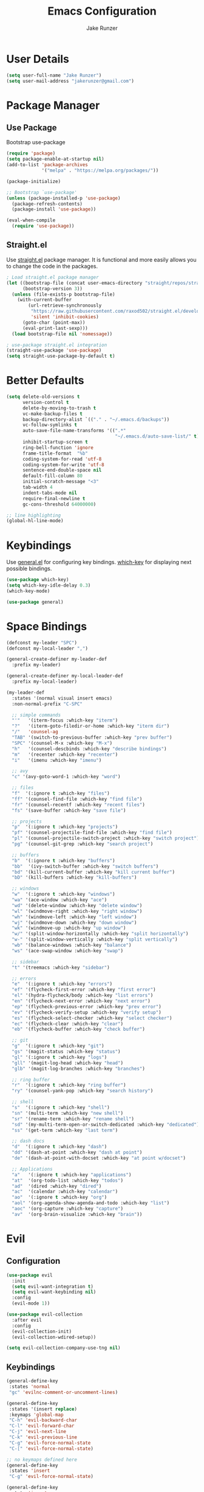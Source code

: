 #+TITLE: Emacs Configuration
#+AUTHOR: Jake Runzer
#+BABEL: :cache yes
#+PROPERTY: header-args :tangle yes

* User Details

#+BEGIN_SRC emacs-lisp
  (setq user-full-name "Jake Runzer")
  (setq user-mail-address "jakerunzer@gmail.com")
#+END_SRC

* Package Manager
** Use Package

Bootstrap use-package

#+BEGIN_SRC emacs-lisp
  (require 'package)
  (setq package-enable-at-startup nil)
  (add-to-list 'package-archives
               '("melpa" . "https://melpa.org/packages/"))

  (package-initialize)

  ;; Bootstrap `use-package'
  (unless (package-installed-p 'use-package)
    (package-refresh-contents)
    (package-install 'use-package))

  (eval-when-compile
    (require 'use-package))
#+END_SRC

** Straight.el

Use [[https://github.com/raxod502/straight.el][straight.el]] package manager. It is functional and more easily allows you to
change the code in the packages.

#+BEGIN_SRC emacs-lisp
  ; Load straight.el package manager
  (let ((bootstrap-file (concat user-emacs-directory "straight/repos/straight.el/bootstrap.el"))
        (bootstrap-version 3))
    (unless (file-exists-p bootstrap-file)
      (with-current-buffer
          (url-retrieve-synchronously
           "https://raw.githubusercontent.com/raxod502/straight.el/develop/install.el"
           'silent 'inhibit-cookies)
        (goto-char (point-max))
        (eval-print-last-sexp)))
    (load bootstrap-file nil 'nomessage))

  ; use-package straight.el integration
  (straight-use-package 'use-package)
  (setq straight-use-package-by-default t)
#+END_SRC
* Better Defaults

#+BEGIN_SRC emacs-lisp
  (setq delete-old-versions t                                              ; delete excess backup version silently
        version-control t                                                  ; use version control
        delete-by-moving-to-trash t                                        ; move files to trash after deleting with dired
        vc-make-backup-files t                                             ; make backup file even when in vc
        backup-directory-alist `(("." . "~/.emacs.d/backups"))             ; dir to put backups file
        vc-follow-symlinks t                                               ; don't ask for confirmation when opening symlinks
        auto-save-file-name-transforms '((".*"
                                          "~/.emacs.d/auto-save-list/" t)) ; transform backups file name
        inhibit-startup-screen t                                           ; inhibit useless and old-school startup screen
        ring-bell-function 'ignore                                         ; silent bell
        frame-title-format  "%b"
        coding-system-for-read 'utf-8                                      ; utf-8
        coding-system-for-write 'utf-8
        sentence-end-double-space nil                                      ; sentence should end with only a point
        default-fill-column 80
        initial-scratch-message "<3"
        tab-width 4
        indent-tabs-mode nil                                               ; use spaces
        require-final-newline t
        gc-cons-threshold 64000000)

  ;; line highlighting
  (global-hl-line-mode)
#+END_SRC

* Keybindings

Use [[https://github.com/noctuid/general.el][general.el]] for configuring key bindings. [[https://github.com/justbur/emacs-which-key][which-key]] for displaying next possible bindings.

#+BEGIN_SRC emacs-lisp
  (use-package which-key)
  (setq which-key-idle-delay 0.3)
  (which-key-mode)

  (use-package general)
#+END_SRC

* Space Bindings

#+BEGIN_SRC emacs-lisp
  (defconst my-leader "SPC")
  (defconst my-local-leader ",")

  (general-create-definer my-leader-def
    :prefix my-leader)

  (general-create-definer my-local-leader-def
    :prefix my-local-leader)

  (my-leader-def
    :states '(normal visual insert emacs)
    :non-normal-prefix "C-SPC"

    ;; simple commands
    "'"   '(iterm-focus :which-key "iterm")
    "?"   '(iterm-goto-filedir-or-home :which-key "iterm dir")
    "/"   'counsel-ag
    "TAB" '(switch-to-previous-buffer :which-key "prev buffer")
    "SPC" '(counsel-M-x :which-key "M-x")
    "h"   '(counsel-descbinds :which-key "describe bindings")
    "m"   '(recenter :which-key "recenter")
    "i"   '(imenu :which-key "imenu")

    ;; avy
    "c" '(avy-goto-word-1 :which-key "word")

    ;; files
    "f"  '(:ignore t :which-key "files")
    "ff" '(counsel-find-file :which-key "find file")
    "fr" '(counsel-recentf :which-key "recent files")
    "fs" '(save-buffer :which-key "save file")

    ;; projects
    "p"  '(:ignore t :which-key "projects")
    "pf" '(counsel-projectile-find-file :which-key "find file")
    "pl" '(counsel-projectile-switch-project :which-key "switch project")
    "pg" '(counsel-git-grep :which-key "search project")

    ;; buffers
    "b"  '(:ignore t :which-key "buffers")
    "bb"  '(ivy-switch-buffer :which-key "switch buffers")
    "bd" '(kill-current-buffer :which-key "kill current buffer")
    "bD" '(kill-buffers :which-key "kill-buffers")

    ;; windows
    "w"  '(:ignore t :which-key "windows")
    "wa" '(ace-window :which-key "ace")
    "wd" '(delete-window :which-key "delete window")
    "wl" '(windmove-right :which-key "right window")
    "wh" '(windmove-left :which-key "left window")
    "wj" '(windmove-down :which-key "down window")
    "wk" '(windmove-up :which-key "up window")
    "w/" '(split-window-horizontally :which-key "split horizontally")
    "w-" '(split-window-vertically :which-key "split vertically")
    "wb" '(balance-windows :which-key "balance")
    "ws" '(ace-swap-window :which-key "swap")

    ;; sidebar
    "t" '(treemacs :which-key "sidebar")

    ;; errors
    "e"  '(:ignore t :which-key "errors")
    "ef" '(flycheck-first-error :which-key "first error")
    "el" '(hydra-flycheck/body :which-key "list errors")
    "en" '(flycheck-next-error :which-key "next error")
    "ep" '(flycheck-previous-error :which-key "prev error")
    "ev" '(flycheck-verify-setup :which-key "verify setup")
    "es" '(flycheck-select-checker :which-key "select checker")
    "ec" '(flycheck-clear :which-key "clear")
    "eb" '(flycheck-buffer :which-key "check buffer")

    ;; git
    "g"  '(:ignore t :which-key "git")
    "gs" '(magit-status :which-key "status")
    "gl" '(:ignore t :which-key "logs")
    "gll" '(magit-log-head :which-key "head")
    "glb" '(magit-log-branches :which-key "branches")

    ;; ring buffer
    "r"  '(:ignore t :which-key "ring buffer")
    "ry" '(counsel-yank-pop :which-key "search history")

    ;; shell
    "s"  '(:ignore t :which-key "shell")
    "sn" '(multi-term :which-key "new shell")
    "sr" '(rename-term :which-key "rename shell")
    "sd" '(my-multi-term-open-or-switch-dedicated :which-key "dedicated")
    "ss" '(get-term :which-key "last term")

    ;; dash docs
    "d"  '(:ignore t :which-key "dash")
    "dd" '(dash-at-point :which-key "dash at point")
    "de" '(dash-at-point-with-docset :which-key "at point w/docset")

    ;; Applications
    "a"   '(:ignore t :which-key "applications")
    "at"  '(org-todo-list :which-key "todos")
    "ad"  '(dired :which-key "dired")
    "ac"  '(calendar :which-key "calendar")
    "ao"  '(:ignore t :which-key "org")
    "aol" '(org-agenda-show-agenda-and-todo :which-key "list")
    "aoc" '(org-capture :which-key "capture")
    "av"  '(org-brain-visualize :which-key "brain"))
#+END_SRC

* Evil
** Configuration

#+BEGIN_SRC emacs-lisp
  (use-package evil
    :init
    (setq evil-want-integration t)
    (setq evil-want-keybinding nil)
    :config
    (evil-mode 1))

  (use-package evil-collection
    :after evil
    :config
    (evil-collection-init)
    (evil-collection-wdired-setup))

  (setq evil-collection-company-use-tng nil)
#+END_SRC

** Keybindings

#+BEGIN_SRC emacs-lisp
  (general-define-key
   :states 'normal
   "gc" 'evilnc-comment-or-uncomment-lines)

  (general-define-key
   :states '(insert replace)
   :keymaps 'global-map
   "C-h" 'evil-backward-char
   "C-l" 'evil-forward-char
   "C-j" 'evil-next-line
   "C-k" 'evil-previous-line
   "C-g" 'evil-force-normal-state
   "C-[" 'evil-force-normal-state)

  ;; no keymaps defined here
  (general-define-key
   :states 'insert
   "C-g" 'evil-force-normal-state)

  (general-define-key
   :state 'insert
   :keymaps '(company-active-map company-search-map)
   "C-g" 'evil-force-normal-state)
#+END_SRC

** Surround

#+BEGIN_SRC emacs-lisp
  (use-package evil-surround
    :config
    (global-evil-surround-mode 1))
#+END_SRC

** Args

#+BEGIN_SRC emacs-lisp
  (use-package evil-args)

  ;; locate and load the package
  (add-to-list 'load-path "path/to/evil-args")
  (require 'evil-args)

  ;; bind evil-args text objects
  (define-key evil-inner-text-objects-map "a" 'evil-inner-arg)
  (define-key evil-outer-text-objects-map "a" 'evil-outer-arg)

  ;; bind evil-forward/backward-args
  (define-key evil-normal-state-map "L" 'evil-forward-arg)
  (define-key evil-normal-state-map "H" 'evil-backward-arg)
  (define-key evil-motion-state-map "L" 'evil-forward-arg)
  (define-key evil-motion-state-map "H" 'evil-backward-arg)

  ;; bind evil-jump-out-args
  (define-key evil-normal-state-map "K" 'evil-jump-out-args)

#+END_SRC

* Movement
** Move to end of line

#+BEGIN_SRC emacs-lisp
  (general-define-key
   :keymaps 'global-map
   :states 'insert
   "C-l" 'evil-append-line)
#+END_SRC

* Misc
** Speedup

#+BEGIN_SRC emacs-lisp
  (setq load-prefer-newer t)
#+END_SRC

** Bars

#+BEGIN_SRC emacs-lisp
  (menu-bar-mode -1)
  (scroll-bar-mode -1)
  (tool-bar-mode -1)
#+END_SRC

** Yes and no

#+BEGIN_SRC emacs-lisp
  (defalias 'yes-or-no-p 'y-or-n-p)
#+END_SRC

** Unicode support

#+BEGIN_SRC emacs-lisp
  (set-language-environment "UTF-8")
  (set-default-coding-systems 'utf-8)
#+END_SRC

** Algin regex with spaces instead of tabs

#+BEGIN_SRC emacs-lisp
  (defadvice align-regexp (around align-regexp-with-spaces activate)
    (let ((indent-tabs-mode nil))
      ad-do-it))
#+END_SRC

** Better duplicate buffer names

#+BEGIN_SRC emacs-lisp
  (require 'uniquify)
  (setq uniquify-buffer-name-style 'forward)
#+END_SRC

** Indent after newline

#+BEGIN_SRC emacs-lisp
;;  (general-define-key "RET" 'newline-and-indent)
#+END_SRC

** Delete current file

#+BEGIN_SRC emacs-lisp
  (defun delete-file-and-buffer ()
    "Kill the current buffer and deletes the file it is visiting."
    (interactive)
    (let ((filename (buffer-file-name)))
      (when filename
        (if (vc-backend filename)
            (vc-delete-file filename)
          (progn
            (delete-file filename)
            (message "Deleted file %s" filename)
            (kill-buffer))))))
#+END_SRC

** Better Mac look and feel

#+BEGIN_SRC emacs-lisp
  ;; Fancy titlebar for MacOS
  (add-to-list 'default-frame-alist '(ns-transparent-titlebar . t))
  (add-to-list 'default-frame-alist '(ns-appearance . dark))
  (setq ns-use-proxy-icon  nil)
#+END_SRC

** Auto fill

#+BEGIN_SRC emacs-lisp
  (setq default-fill-column 120)

  (defun better-text-hook ()
    "Autofill and word wrap."
    (message "Better Text")
    ;; Turn off line numbering, it makes org so slow
    (linum-mode -1)
    ;; Set fill column to 79
    (setq fill-column 80)
    ;; Enable automatic line wrapping at fill column
    (auto-fill-mode t))

  (add-hook 'LaTeX-mode-hook 'better-text-hook)
  (add-hook 'org-mode-hook 'better-text-hook)
  (add-hook 'text-mode-hook 'better-text-hook)
  (add-hook 'markdown-mode-hook 'better-text-hook)
#+END_SRC

** Useful shortcuts

#+BEGIN_SRC emacs-lisp
  (defun open-todos ()
    "Open TODO file."
    (interactive)
    (find-file "~/Dropbox/org/todos.org"))

  (defun open-prodo ()
    "Open TODO file."
    (interactive)
    (find-file "~/Dropbox/org/prodo.org"))
#+END_SRC

* Line Numbers

#+BEGIN_SRC emacs-lisp
  (use-package nlinum)
  ;; (use-package linum-relative)

  ;; (setq linum-relative-current-symbol "")
  ;; (custom-set-faces '(linum-relative-current-face
  ;;                     ((t :inherit linum :foreground "#4b5361" :background "#282c34" :weight normal))))

  (add-hook 'prog-mode-hook 'nlinum-mode)
  ;; (add-hook 'prog-mode-hook 'linum-relative-mode)
#+END_SRC

* Icons

#+BEGIN_SRC emacs-lisp
  (use-package all-the-icons)
#+END_SRC

* Theme

#+BEGIN_SRC emacs-lisp
  (use-package atom-one-dark-theme)
  (load-theme 'atom-one-dark t)

  (use-package doom-themes)
  (setq doom-themes-enable-bold t
        doom-themes-enable-italic t
        doom-one-brighter-comments t
        doom-dracula-brighter-comments t)

  ;; (load-theme 'doom-one t)
#+END_SRC

* Cursor

#+BEGIN_SRC emacs-lisp
  (blink-cursor-mode 0)
  (setq-default cursor-type 'box)
  (set-cursor-color "#e98de9")
#+END_SRC

* Modeline

#+BEGIN_SRC emacs-lisp
  (use-package doom-modeline
    :defer t
    :hook (after-init . doom-modeline-init))

  (setq doom-modeline-height 25
        doom-modeline-icon t)
#+END_SRC

* Font

#+BEGIN_SRC emacs-lisp
  (add-to-list 'default-frame-alist
               '(font . "Source Code Pro-14"))

  (global-prettify-symbols-mode +1)
#+END_SRC

* Emojis

#+BEGIN_SRC emacs-lisp
  (use-package emojify
    :defer t
    :config
    (global-emoify-mode))
#+END_SRC

* Applications

#+BEGIN_SRC emacs-lisp
  (general-define-key
   "C-x C-a" '(:ignore t :which-key "apps")
   "C-x C-a p" '(open-prodo :which-key "prodo")
   "C-x C-a c" '(org-capture :which-key "capture")
   "C-x C-a a" '(org-agenda-list :which-key "agenda"))
#+END_SRC

* Files

#+BEGIN_SRC emacs-lisp
  (general-define-key
    "C-x C-r" 'counsel-recentf)
#+END_SRC

* Buffers

#+BEGIN_SRC emacs-lisp
  (defun switch-to-previous-buffer ()
    (interactive)
    (switch-to-buffer (other-buffer)))

  (global-unset-key (kbd "C-x C-b"))

  (general-define-key
   "C-x TAB" '(switch-to-previous-buffer :which-key "prev buffer")
   "C-x C-b" '(:ignore t :which-key "buffers")
   "C-x C-b d" '(kill-current-buffer :which-key "delete buffer"))
#+END_SRC

* Window Management

#+BEGIN_SRC emacs-lisp
  (use-package ace-window)
  (setq aw-keys '(?a ?s ?d ?f ?g ?h ?j ?k ?l))

  (general-define-key
   "C-x o" 'ace-window)
#+END_SRC

#+BEGIN_SRC emacs-lisp
  (defvar jake/help-temp-buffers '("^\\*Flycheck errors\\*$"
                                   "^\\*Completions\\*$"
                                   "^\\*GHC error\\*$"
                                   "^\\*Help\\*$"
                                   "^\\*HTTP Response\\*$"
                                   "^\\*TeX Help\\*$"))

  (while jake/help-temp-buffers
    (add-to-list 'display-buffer-alist
                 `(,(car jake/help-temp-buffers)
                   (display-buffer-reuse-window
                    display-buffer-below-selected)
                   (reusable-frames     . visible)
                   (side                        . bottom)
                   (window-height               . 0.30)))
    (setq jake/help-temp-buffers (cdr jake/help-temp-buffers)))

  (add-to-list 'display-buffer-alist
               `(,(rx bos "*compilation*" eos)
                 (display-buffer-reuse-window
                  display-buffer-below-selected)
                 (reusable-frames . visible)
                 (side            . bottom)
                 (window-height   . 0.4)))
#+END_SRC

* Marks

#+BEGIN_SRC emacs-lisp
  (defun my-push-mark (arg)
    (interactive "P")
    (set-mark-command nil)
    (deactivate-mark))

  (general-define-key
   :states 'normal
   "C-j" 'my-push-mark)
#+END_SRC

* Editing
** Expand Region

#+BEGIN_SRC emacs-lisp
  (use-package expand-region
    :config
    (setq delete-selection-mode t))

  (delete-selection-mode)

  (general-define-key
   "C-=" 'er/expand-region)
#+END_SRC

** Parens

#+BEGIN_SRC emacs-lisp
  (show-paren-mode 1)

  (setq show-paren-delay 0)
  (setq show-paren-when-point-inside-paren t)

  ;; (with-eval-after-load 'paren
  ;;   (set-face-background 'show-paren-match "#555555")
  ;;   (set-face-foreground 'show-paren-match "#def")
  ;;   (set-face-attribute 'show-paren-match nil :weight 'extra-bold))

  (use-package rainbow-delimiters :straight t)
  (add-hook 'prog-mode-hook 'rainbow-delimiters-mode-enable)
  (electric-pair-mode t)

  (use-package smartparens)
  (use-package evil-smartparens)

  (require 'smartparens-config)
  ;; (smartparens-global-mode)
  (show-smartparens-global-mode t)
  (setq sp-highlight-pair-overlay nil)

  (add-hook 'prog-mode #'smartparens-mode)
  (add-hook 'smartparens-enabled-hook #'evil-smartparens-mode)
#+END_SRC

Vim like % emulation

#+BEGIN_SRC emacs-lisp
  (defun goto-match-paren (arg)
    "Go to the matching parenthesis if on parenthesis, otherwise insert %.
  vi style of % jumping to matching brace."
    (interactive "p")
    (cond ((looking-at "\\s\(") (forward-list 1) (backward-char 1))
          ((looking-at "\\s\)") (forward-char 1) (backward-list 1))
          (t (self-insert-command (or arg 1)))))

  (general-define-key
   "%" 'goto-match-paren)
#+END_SRC

** Commenting

#+BEGIN_SRC emacs-lisp
  (use-package evil-nerd-commenter)

  (general-define-key
   "C-;" 'evilnc-comment-or-uncomment-lines)
#+END_SRC

** Copy/Paste

#+BEGIN_SRC emacs-lisp
  (use-package easy-kill
    :config
    (global-set-key [remap kill-ring-save] #'easy-kill)
    (global-set-key [remap mark-sexp] #'easy-mark))
#+END_SRC

** Select entire line

#+BEGIN_SRC emacs-lisp
  (defun select-entire-line ()
    "Select the entire line at point"
    (interactive)
    (move-beginning-of-line nil)
    (set-mark-command nil)
    (move-end-of-line nil)
    )

  (general-define-key
   "C-v" 'select-entire-line)
#+END_SRC

** Move Text

#+BEGIN_SRC emacs-lisp
  (use-package move-text)
  (use-package drag-stuff)

  (general-define-key
   :states 'visual
   "C-j" 'drag-stuff-down
   "C-k" 'drag-stuff-up)

  (general-define-key
   :states 'normal
   "M-n" 'drag-stuff-down
   "M-p" 'drag-stuff-up)
#+END_SRC

* Indentation and Buffer Cleanup

#+BEGIN_SRC emacs-lisp
  (defun untabify-buffer ()
    (interactive)
    (untabify (point-min) (point-max)))

  (defun indent-buffer ()
    (interactive)
    (indent-region (point-min) (point-max)))

  (defun cleanup-buffer ()
    "Perform a bunch of operations on the whitespace content of a buffer."
    (interactive)
    (indent-buffer)
    (untabify-buffer)
    (delete-trailing-whitespace))

  (defun cleanup-region (beg end)
    "Remove tmux artifacts from region."
    (interactive "r")
    (dolist (re '("\\\\│\·*\n" "\W*│\·*"))
      (replace-regexp re "" nil beg end)))

  (general-define-key
   "C-c n" 'cleanup-buffer)

  (setq-default show-trailing-whitespace nil)
#+END_SRC

* Dired

#+BEGIN_SRC emacs-lisp
  (use-package dired-details+
    :config
    (setq dired-details-propagate-flat t))

  (use-package dired-subtree
    :after dired)

  (general-define-key
   :keymaps 'dired-mode-map
   "<tab>" #'dired-subtree-cycle
   "<backtab>" #'dired-subtree-cycle)

  (eval-after-load 'dired
    '(progn
       ;; use the standard Dired bindings as base
       (evil-make-overriding-map dired-mode-map 'normal t)
       (general-define-key
        :states '(normal)
        :keymaps 'dired-mode-map
        "h" 'evil-backward-char
        "j" 'evil-next-line
        "k" 'evil-previous-line
        "l" 'evil-forward-char
        "J" 'dired-goto-file
        "K" 'dired-do-kill-lines
        "r" 'revert-buffer
        "DEL" 'dired-up-directory
        "<tab>" #'dired-subtree-toggle
        "<backtab>" #'dired-subtree-cycle)))

  (setq dired-auto-revert-buffer t)
#+END_SRC

* Git

Git god mod

#+BEGIN_SRC emacs-lisp
  (use-package magit)
  (use-package evil-magit)

  (use-package git-gutter
    :config
    (global-git-gutter-mode 1))
  (use-package git-gutter-fringe)

  (general-define-key
   "C-x g" 'magit)
#+END_SRC

* Projects

#+BEGIN_SRC emacs-lisp
  (use-package projectile)
  (use-package counsel-projectile)
  (projectile-mode)
  (counsel-projectile-mode)

  (general-define-key
   "C-x p" '(:ignore t :which-key "projects")
   "C-x p l" '(counsel-projectile-switch-project :which-key "switch project")
   "C-x p g" '(counsel-projectile-grep :which-key "grep project")
   "C-x p f" '(counsel-projectile-find-file :which-key "find file"))
#+END_SRC

* Org Mode
** Evil Org

#+BEGIN_SRC emacs-lisp
  (use-package evil-org
    :straight t
    :after org
    :config
    (add-hook 'org-mode-hook 'evil-org-mode)
    (add-hook 'evil-org-mode-hook
              (lambda ()
                (evil-org-set-key-theme)))
    (require 'evil-org-agenda)
    (evil-org-agenda-set-keys))
#+END_SRC

** Speed keys

#+BEGIN_SRC emacs-lisp
  (setq org-use-speed-commands t)
#+END_SRC

** Hooks

#+BEGIN_SRC emacs-lisp
  (add-hook 'org-mode-hook '(lambda ()
                              ;; make the lines wrap around edge of screen
                              (visual-line-mode)
                              (org-indent-mode)))

  (defun disable-fylcheck-in-org-src-block ()
    (flycheck-mode -1))

  (add-hook 'org-src-mode-hook 'disable-fylcheck-in-org-src-block)
  (setq evil-org-key-theme '(textobjects navigation additional insert todo))
#+END_SRC

** Keybindings

#+BEGIN_SRC emacs-lisp
  (general-define-key
   :keymaps 'org-mode-map
   "C-c t" 'org-time-stamp-inactive
   "C-c r" 'org-set-tags
   "C-c g" 'org-update-statistics-cookies
   "C-c a" 'org-archive-subtree)
#+END_SRC

** Log Done

#+BEGIN_SRC emacs-lisp
  (setq org-log-done t)
#+END_SRC

** Agenda

#+BEGIN_SRC emacs-lisp
  (setq org-directory "~/Dropbox/org")
  (setq org-default-notes-file (concat org-directory "/notes.org"))
  (setq org-agenda-files (list "~/Dropbox/org/todos.org"
                               "~/Dropbox/org/assignments.org"
                               "~/Dropbox/org/notes.org"
                               "~/Dropbox/org/prodo.org"
                               "~/Dropbox/org/did.org"
                               ))

  (defun org-agenda-show-agenda-and-todo (&optional arg)
    (interactive "P")
    (org-agenda arg "n"))
#+END_SRC

** Capture
*** Templates

#+BEGIN_SRC emacs-lisp
  (require 'org)
  (with-eval-after-load 'org
    (setq org-capture-templates '())
    (add-to-list 'org-capture-templates
                 '("t" "Todo" entry
                   (file "~/Dropbox/org/todos.org")
                   "* TODO %^{What Do}"
                   :empty-lines-after 1))
    (add-to-list 'org-capture-templates
                 '("d" "Did" entry
                   (file+headline "~/Dropbox/org/did.org" "Did")
                   "* %?\n%U"
                   :prepend t
                   :empty-lines 1))
    (add-to-list 'org-capture-templates
                 '("k" "Keep" entry
                   (file+headline "~/Dropbox/org/keep.org" "Keep")
                   "* %?\n%U"
                   :prepend t
                   :empty-lines 1))
    (add-to-list 'org-capture-templates
                 '("n" "Note" entry
                   (file "~/Dropbox/org/notes.org")
                   "* %^{Title}\n%U\n\n%?\n"
                   :prepend t
                   :empty-lines 1))
    (add-to-list 'org-capture-templates
                 '("a" "Assignment" entry
                   (file+headline "~/Dropbox/org/assignments.org" "Assignments")
                   "* TODO %^{Title} %^g\n DEADLINE: %^{Deadline}t\n"
                   :prepend t
                   :empty-lines 1)))
#+END_SRC

** Htmlize

#+BEGIN_SRC emacs-lisp
  (use-package htmlize)
#+END_SRC
** Ox Hugo

#+BEGIN_SRC emacs-lisp
  ;; (use-package ox-hugo
  ;;   :defer t
  ;;   :config
  ;;   (require 'ox-hugo-auto-export))
#+END_SRC
** Org brain

#+BEGIN_SRC emacs-lisp
  (use-package org-brain
    :init
    (setq org-brain-path "~/Dropbox/org/brain")
    ;; For Evil users
    (with-eval-after-load 'evil
      (evil-set-initial-state 'org-brain-visualize-mode 'emacs))
    :config
    (setq org-id-track-globally t)
    (setq org-id-locations-file "~/.emacs.d/.org-id-locations")
    (push '("b" "Brain" plain (function org-brain-goto-end)
            "* %i%?" :empty-lines 1)
          org-capture-templates)
    (setq org-brain-visualize-default-choices 'all)
    (setq org-brain-title-max-length 12))
#+END_SRC

* Avy

#+BEGIN_SRC emacs-lisp
  (use-package avy)
#+END_SRC

* Ivy
** Deps

#+BEGIN_SRC emacs-lisp
  (use-package smex)
  (use-package flx)
#+END_SRC

** Ivy/Counsel/Swiper

#+BEGIN_SRC emacs-lisp
  (use-package ivy :straight t
      :diminish (ivy-mode . "")             ; does not display ivy in the modeline
      :init
      (ivy-mode 1)                          ; enable ivy globally at startup
      :bind (:map ivy-minibuffer-map        ; bind in the ivy buffer
          ("RET" . ivy-alt-done)
          ("C-j" . ivy-next-line)
          ("C-k" . ivy-previous-line)
          ("C-h" . ivy-backward-delete-char)
          ("s-<"  . ivy-avy)
          ("s->"  . ivy-dispatching-done)
          ("s-+" . ivy-call)
          ("s-!" . ivy-immediate-done)
          ("s-[" . ivy-previous-history-element)
          ("s-]" . ivy-next-history-element))
      :config
      (setq ivy-use-virtual-buffers t)       ; extend searching to bookmarks and
      (setq ivy-height 20)                   ; set height of the ivy window
      (setq ivy-count-format "(%d/%d) ")     ; count format, from the ivy help page
      (setq ivy-display-style 'fancy)
      (setq ivy-format-function 'ivy-format-function-line)
      (setq ivy-initial-inputs-alist nil))
      (setq ivy-re-builders-alist
            '((swiper            . ivy--regex-plus)
              (t                 . ivy--regex-fuzzy)))

  (use-package swiper)
  (use-package counsel
    :config
    (counsel-mode 1))

  (general-define-key
   :states '(normal motion insert visual)
   "C-s" 'swiper
   "M-x" 'counsel-M-x
   "C-." 'avy-goto-word-1)
#+END_SRC

* Multiple Cursors

#+BEGIN_SRC emacs-lisp
  (use-package multiple-cursors
    :config
    (general-define-key
     "C-c C-." 'mc/mark-next-like-this
     "C-c C-," 'mc/mark-previous-like-this
     "s-d" 'mc/mark-next-like-this-word
     "C-c C-a" 'mc/edit-lines))
#+END_SRC

* IMenu

#+BEGIN_SRC emacs-lisp
  (use-package imenu-list
    :config
    (setq imenu-list-auto-resize t
          imenu-list-focus-after-activation t))

  (use-package imenu-anywhere)

  (general-define-key
   "C-'" 'imenu-anywhere
   "C-x i" 'imenu-list-smart-toggle)
#+END_SRC

* Dash Docs

#+BEGIN_SRC emacs-lisp
  (use-package dash-at-point)
#+END_SRC

* Snippets

#+BEGIN_SRC emacs-lisp
  (use-package yasnippet
    :init (add-hook 'after-init-hook 'yas-global-mode))

  (use-package yasnippet-snippets
    :after yasnippet)

  (setq-default yas-prompt-function '(yas-ido-prompt yas-dropdown-prompt))

  (use-package react-snippets)
#+END_SRC

* Autocomplete

#+BEGIN_SRC emacs-lisp
  (use-package company
    :init (add-hook 'after-init-hook 'global-company-mode)
    :config
    (setq company-idle-delay 0.1
          company-minimum-prefix-length 2
          company-show-numbers nil
          company-tooltip-limit 20
          company-dabbrev-downcase nil
          company-dabbrev-ignore-case t))

  (use-package company-flx
    :after company)

  (company-flx-mode 1)

  (use-package company-quickhelp
    :config
    (company-quickhelp-mode))

  (general-define-key
   :keymaps '(company-active-map company-search-map)
   "C-n" 'company-select-next
   "C-p" 'company-select-previous)
#+END_SRC

* Tree

#+BEGIN_SRC emacs-lisp
  (use-package neotree
      :config
      (setq neo-theme 'arrow
            neo-autorefresh nil))

    (defun neotree-project-dir-toggle ()
      "Open NeoTree using the project root, using find-file-in-project,
    or the current buffer directory."
      (interactive)
      (let ((project-dir
             (ignore-errors
               ;;; Pick one: projectile or find-file-in-project
                                            ; (projectile-project-root)
               (ffip-project-root)
               ))
            (file-name (buffer-file-name))
            (neo-smart-open t))
        (if (and (fboundp 'neo-global--window-exists-p)
                 (neo-global--window-exists-p))
            (neotree-hide)
          (progn
            (neotree-show)
            (if project-dir
                (neotree-dir project-dir))
            (if file-name
                (neotree-find file-name))))))

    (general-define-key
     "C-x t" '(neotree-project-dir-toggle :which-key "neotree"))

    (evil-define-key 'normal neotree-mode-map (kbd "TAB") 'neotree-enter)
    (evil-define-key 'normal neotree-mode-map (kbd "q") 'neotree-hide)
    (evil-define-key 'normal neotree-mode-map (kbd "RET") 'neotree-enter)
#+END_SRC

* Undo Tree

#+BEGIN_SRC emacs-lisp
  (use-package undo-tree
    :config
    (global-undo-tree-mode))
#+END_SRC

* Key Chords

#+BEGIN_SRC emacs-lisp
  (use-package key-chord
    :config
    ;; (key-chord-mode +1)
    (setq key-chord-two-keys-delay 0.015
          key-chord-one-key-delay 0.020))
#+END_SRC

* Hydra

#+BEGIN_SRC emacs-lisp
  (use-package hydra)
#+END_SRC

** Text Size

#+BEGIN_SRC emacs-lisp
  (defhydra hydra-zoom nil
    "zoom"
    ("g" text-scale-increase "in")
    ("l" text-scale-decrease "out"))
#+END_SRC

** Windows

#+BEGIN_SRC emacs-lisp
  (defhydra hydra-window (:color red
                                 :hint nil)
    "
    Movement^^        ^Split^         ^Switch^     ^Delete^
  ----------------------------------------------------------
  _h_ ←           _v_ertical      _b_uffer       _da_ce
  _j_ ↓           _x_ horizontal  _f_ind files   _da_ce
  _k_ ↑                         _s_wap         _dw_indow
  _l_ →                         _a_ce 1        _db_uffer
                                               _o_ther

                  _D_lt Other     _S_ave
  _q_ cancel
  "
    ("h" windmove-left )
    ("j" windmove-down )
    ("k" windmove-up )
    ("l" windmove-right )
    ("v" (lambda ()
           (interactive)
           (split-window-right)
           (windmove-right))
     )
    ("x" (lambda ()
           (interactive)
           (split-window-below)
           (windmove-down))
     )
    ("a" ace-window :exit t)
    ("b" ivy-switch-buffer)
    ("f" counsel-find-file)
    ("s" ace-swap-window)
    ("S" save-buffer)
    ("da" ace-delete-window)
    ("dw" delete-window)
    ("db" kill-this-buffer)
    ("o" delete-other-windows)
    ("D" (lambda ()
           (interactive)
           (ace-window 16)
           (add-hook 'ace-window-end-once-hook
                     'hydra-window/body))
     )
    ("q" nil)
    )

  (general-define-key
   "C-x C-w" '(hydra-window/body :which-key "window hydra"))
#+END_SRC

** Flycheck

#+BEGIN_SRC emacs-lisp
  (defhydra hydra-flycheck
    (:pre (progn (setq hydra-lv t) (flycheck-list-errors))
     :post (progn (setq hydra-lv nil) (quit-windows-on "*Flycheck errors*"))
     :hint nil)
    "Errors"
    ("f"  flycheck-error-list-set-filter                            "Filter")
    ("j"  flycheck-next-error                                       "Next")
    ("k"  flycheck-previous-error                                   "Previous")
    ("gg" flycheck-first-error                                      "First")
    ("G"  (progn (goto-char (point-max)) (flycheck-previous-error)) "Last")
    ("q"  nil))

  (general-define-key
   "C-x f" '(hydra-flycheck/body :which-key "hydra flycheck"))
#+END_SRC

** Multiple Cursors

#+BEGIN_SRC emacs-lisp
  (defhydra hydra-multiple-cursors (:hint nil)
    "
       ^Up^            ^Down^        ^Miscellaneous^
  ----------------------------------------------
  [_p_]   Next    [_n_]   Next    [_l_] Edit lines
  [_P_]   Skip    [_N_]   Skip    [_a_] Mark all
  [_M-p_] Unmark  [_M-n_] Unmark  [_q_] Quit"
    ("l" mc/edit-lines :exit t)
    ("a" mc/mark-all-like-this :exit t)
    ("n" mc/mark-next-like-this)
    ("N" mc/skip-to-next-like-this)
    ("M-n" mc/unmark-next-like-this)
    ("p" mc/mark-previous-like-this)
    ("P" mc/skip-to-previous-like-this)
    ("M-p" mc/unmark-previous-like-this)
    ("q" nil))

  (general-define-key
   "C-x m" '(hydra-multiple-cursors/body :which-key "hydra mc"))
#+END_SRC

** Dired

#+BEGIN_SRC emacs-lisp
  (defhydra hydra-dired (:hint nil :color pink)
    "
  _+_ mkdir          _v_iew           _m_ark             _(_ details        _i_nsert-subdir    wdired
  _C_opy             _O_ view other   _U_nmark all       _)_ omit-mode      _$_ hide-subdir    C-x C-q : edit
  _D_elete           _o_pen other     _u_nmark           _l_ redisplay      _w_ kill-subdir    C-c C-c : commit
  _R_ename           _M_ chmod        _t_oggle           _g_ revert buf     _e_ ediff          C-c ESC : abort
  _Y_ rel symlink    _G_ chgrp        _E_xtension mark   _s_ort             _=_ pdiff
  _S_ymlink          ^ ^              _F_ind marked      _._ toggle hydra   \\ flyspell
  _r_sync            ^ ^              ^ ^                ^ ^                _?_ summary
  _z_ compress-file  _A_ find regexp
  _Z_ compress       _Q_ repl regexp

  T - tag prefix
  "
    ("\\" dired-do-ispell)
    ("(" dired-hide-details-mode)
    (")" dired-omit-mode)
    ("+" dired-create-directory)
    ("=" diredp-ediff)         ;; smart diff
    ("?" dired-summary)
    ("$" diredp-hide-subdir-nomove)
    ("A" dired-do-find-regexp)
    ("C" dired-do-copy)        ;; Copy all marked files
    ("D" dired-do-delete)
    ("E" dired-mark-extension)
    ("e" dired-ediff-files)
    ("F" dired-do-find-marked-files)
    ("G" dired-do-chgrp)
    ("g" revert-buffer)        ;; read all directories again (refresh)
    ("i" dired-maybe-insert-subdir)
    ("l" dired-do-redisplay)   ;; relist the marked or singel directory
    ("M" dired-do-chmod)
    ("m" dired-mark)
    ("O" dired-display-file)
    ("o" dired-find-file-other-window)
    ("Q" dired-do-find-regexp-and-replace)
    ("R" dired-do-rename)
    ("r" dired-do-rsynch)
    ("S" dired-do-symlink)
    ("s" dired-sort-toggle-or-edit)
    ("t" dired-toggle-marks)
    ("U" dired-unmark-all-marks)
    ("u" dired-unmark)
    ("v" dired-view-file)      ;; q to exit, s to search, = gets line #
    ("w" dired-kill-subdir)
    ("Y" dired-do-relsymlink)
    ("z" diredp-compress-this-file)
    ("Z" dired-do-compress)
    ("q" nil)
    ("." nil :color blue))

  (define-key dired-mode-map "." 'hydra-dired/body)
#+END_SRC

** Smartparens

#+BEGIN_SRC emacs-lisp
  (defhydra hydra-smartparens ()
    "Smartparens"
    ("d" sp-down-sexp "Down")
    ("e" sp-up-sexp "Up")
    ("u" sp-backward-up-sexp "Up")
    ("a" sp-backward-down-sexp "Down")
    ("f" sp-forward-sexp "Forward")
    ("b" sp-backward-sexp "Backward")
    ("k" sp-kill-sexp "Kill" :color blue)
    ("q" nil "Quit" :color blue))

  (general-define-key
   "C-M-s" 'hydra-smartparens/body)
#+END_SRC

** Straight.el

#+BEGIN_SRC emacs-lisp
  (defhydra hydra-straight-helper (:hint nil)
    "
  _c_heck all       |_f_etch all     |_m_erge all      |_n_ormalize all   |p_u_sh all
  _C_heck package   |_F_etch package |_M_erge package  |_N_ormlize package|p_U_sh package
  ----------------^^+--------------^^+---------------^^+----------------^^+------------||_q_uit||
  _r_ebuild all     |_p_ull all      |_v_ersions freeze|_w_atcher start   |_g_et recipe
  _R_ebuild package |_P_ull package  |_V_ersions thaw  |_W_atcher quit    |prun_e_ build"
    ("c" straight-check-all)
    ("C" straight-check-package)
    ("r" straight-rebuild-all)
    ("R" straight-rebuild-package)
    ("f" straight-fetch-all)
    ("F" straight-fetch-package)
    ("p" straight-pull-all)
    ("P" straight-pull-package)
    ("m" straight-merge-all)
    ("M" straight-merge-package)
    ("n" straight-normalize-all)
    ("N" straight-normalize-package)
    ("u" straight-push-all)
    ("U" straight-push-package)
    ("v" straight-freeze-versions)
    ("V" straight-thaw-versions)
    ("w" straight-watcher-start)
    ("W" straight-watcher-quit)
    ("g" straight-get-recipe)
    ("e" straight-prune-build)
    ("q" nil))
#+END_SRC

* Macros

#+BEGIN_SRC emacs-lisp
  (general-define-key
   :keymaps 'normal
   "m" 'kmacro-end-or-call-macro)
#+END_SRC

* Key Frequency

#+BEGIN_SRC emacs-lisp
  (use-package keyfreq)
  (keyfreq-mode 1)
  (keyfreq-autosave-mode 1)
#+END_SRC

* Languages
** Language Server Protocol

#+BEGIN_SRC emacs-lisp
  (use-package lsp-mode
    :commands lsp
    :hook (dart-mode . lsp))

  (require 'lsp-clients)

  (use-package lsp-ui
    :commands lsp-ui-mode
    :hook (lsp-mode . lsp-ui-mode)
    :config
    (setq lsp-ui-sideline-ignore-duplicate t
          lsp-ui-sideline-enable t
          lsp-ui-sideline-show-diagnostics nil
          lsp-ui-sideline-show-code-actions nil
          lsp-ui-doc-enable nil
          lsp-ui-flycheck-enable t))

  (use-package company-lsp
    :commands company-lsp
    :config
    (push 'company-lsp company-backends)
    (setq company-lsp-async t
          company-lsp-cache-candidates 'auto
          company-lsp-enable-recompletion t))

  (general-define-key
   :keymaps 'lsp-mode-map
   "C-c C-d" 'lsp-ui-doc-show
   "C-c C-s" 'lsp-ui-doc-hide
   "C-c r" 'lsp-rename)
#+END_SRC

** Spelling

#+BEGIN_SRC emacs-lisp
  (defun my-spellcheck-mode ()
    (flyspell-mode))

  (defun my-spellcheck-prog-mode ()
    (flyspell-prog-mode))

  (add-hook 'org-mode-hook 'my-spellcheck-mode)
  (add-hook 'markdown-mode-hook 'my-spellcheck-mode)
  (add-hook 'text-mode-hook 'my-spellcheck-mode)
  (add-hook 'latex-mode-hook 'my-spellcheck-mode)

  (general-define-key
   "C-c s" 'flyspell-auto-correct-word)
#+END_SRC

** Syntax Checking

Flycheck

#+BEGIN_SRC emacs-lisp
  (use-package flycheck
    :init (global-flycheck-mode))

  (defun flycheck-list-errors-toggle ()
    "Toggle the error list for the current buffer."
    (interactive)
    (let ((flycheck-errors-window (get-buffer-window flycheck-error-list-buffer)))
      (if (not (window-live-p flycheck-errors-window))
          (call-interactively 'flycheck-list-errors)
        (delete-window flycheck-errors-window))))

  (load "~/.emacs.d/flycheck-inline.el")
  (setq flycheck-display-errors-delay 0.3)
  (with-eval-after-load 'flycheck-inline
    (flycheck-inline-mode))
#+END_SRC

** Markdown

#+BEGIN_SRC emacs-lisp
  (use-package markdown-mode
    :commands (markdown-mode gfm-mode)
    :mode (("README\\.md\\'" . gfm-mode)
           ("\\.md\\'" . markdown-mode)
           ("\\.markdown\\'" . markdown-mode))
    :init (setq markdown-command "multimarkdown"))

  (use-package edit-indirect)
#+END_SRC

** Yaml

#+BEGIN_SRC emacs-lisp
  (use-package yaml-mode)
#+END_SRC

** Rust

#+BEGIN_SRC emacs-lisp
  (use-package rust-mode)

  (use-package racer
    :hook ((rust-mode . racer-mode)
           (racer-mode . eldoc-mode)
           (racer-mode . company-mode)))


  (general-define-key
   :keymaps 'rust-mode-map
   "TAB" 'company-indent-or-complete-common)

  (setq company-tooltip-align-annotations t
        rust-format-on-save t)

  (use-package flycheck-rust)
  (with-eval-after-load 'rust-mode
    (add-hook 'flycheck-mode-hook #'flycheck-rust-setup))
#+END_SRC

** Go

#+BEGIN_SRC emacs-lisp
  (use-package go-mode)
#+END_SRC

** Haskell

#+BEGIN_SRC emacs-lisp
  (use-package haskell-mode
    :config
    (add-to-list 'auto-mode-alist '("\\.hs" . haskell-mode))
    :hook ((haskell-mode . #'hindent-mode)))

  (use-package intero
    :after haskell-mode
    :hook ((haskell-mode . intero-mode)))

  (with-eval-after-load 'intero
    (flycheck-add-next-checker 'intero '(warning . haskell-hlint)))

  (use-package company-ghci
    :config
    (add-to-list 'company-backends 'company-ghci))

  (use-package hasky-stack)

  (setq haskell-stylish-on-save t)

  (add-hook 'haskell-mode-hook 'company-mode)
  (add-hook 'haskell-interactive-mode-hook 'company-mode)

  (general-define-key
   :states 'normal
   :keymaps 'haskell-mode-map
   "C-x C-e" 'hasky-stack-execute
   "C-c C-t" 'haskell-mode-show-type-at
   "C-c C-l" 'haskell-process-load-file)
#+END_SRC

** Elixir

#+BEGIN_SRC emacs-lisp
  (use-package elixir-mode)
  (use-package alchemist)
#+END_SRC

** Elm

#+BEGIN_SRC emacs-lisp
  (use-package f)
  (use-package let-alist)
  (use-package s)
  (use-package dash)
  (use-package elm-mode
    :config
    (setq elm-tags-on-save t)
    (setq elm-sort-imports-on-save t)
    (setq elm-format-on-save t)
    (add-to-list 'company-backends 'company-elm))
#+END_SRC

** JavaScript
*** Node modules

#+BEGIN_SRC emacs-lisp
  (use-package add-node-modules-path)

  (add-hook 'js-mode-hook #'add-node-modules-path)
  (add-hook 'typescript-mode-hook #'add-node-modules-path)
  (add-hook 'tide-mode-hook #'add-node-modules-path)
#+END_SRC

*** Js2

#+BEGIN_SRC emacs-lisp
  (use-package js2-mode)

  (add-to-list 'auto-mode-alist '("\\.js\\'" . js2-mode))

  ;; better imenu
  (add-hook 'js2-mode-hook #'js2-imenu-extras-mode)

  ;; configs
  (setq js-indent-level 2)
#+END_SRC

*** Jsx

React stuff

#+BEGIN_SRC emacs-lisp
  (use-package rjsx-mode)
  (add-to-list 'auto-mode-alist '("\\.jsx\\'" . rjsx-mode))
#+END_SRC

*** Tern

#+BEGIN_SRC emacs-lisp
  (use-package tern)
  (add-hook 'js-mode-hook (lambda () (tern-mode t)))
#+END_SRC

*** Autocomplete

#+BEGIN_SRC emacs-lisp
  (use-package company-tern :straight t)
  (add-to-list 'company-backends 'company-tern)
  (add-hook 'js2-mode-hook (lambda ()
                              (tern-mode)
                              (company-mode)))
#+END_SRC

*** Eslint

#+BEGIN_SRC emacs-lisp
  ;; disable jshint since we prefer eslint
  (setq-default flycheck-disabled-checkers
              (append flycheck-disabled-checkers
                      '(javascript-jshint)))

  ;; use eslint with web-mode for jsx files
  (flycheck-add-mode 'javascript-eslint 'web-mode)
#+END_SRC

Use local version of eslint is available

#+BEGIN_SRC emacs-lisp
  ;; https://github.com/purcell/exec-path-from-shell
  ;; only need exec-path-from-shell on OSX
  ;; this hopefully sets up path and other vars better
  (use-package exec-path-from-shell :straight t)
  (when (memq window-system '(mac ns))
  (exec-path-from-shell-initialize))

  ;; use local eslint from node_modules before global
  ;; http://emacs.stackexchange.com/questions/21205/flycheck-with-file-relative-eslint-executable
  (defun my/use-eslint-from-node-modules ()
  (let* ((root (locate-dominating-file
                  (or (buffer-file-name) default-directory)
                  "node_modules"))
          (eslint (and root
                      (expand-file-name "node_modules/eslint/bin/eslint.js"
                                          root))))
      (when (and eslint (file-executable-p eslint))
      (setq-local flycheck-javascript-eslint-executable eslint))))
  (add-hook 'flycheck-mode-hook #'my/use-eslint-from-node-modules)
#+END_SRC

*** Json

#+BEGIN_SRC emacs-lisp
  (use-package json-mode)
#+END_SRC

*** Prettier

#+BEGIN_SRC emacs-lisp
  (use-package prettier-js :straight t)

  (setq prettier-js-args '(
                          "--trailing-comma" "all"
                          "--single-quote" "false"))

   (eval-after-load 'web-mode
      '(progn
         (add-hook 'web-mode-hook #'add-node-modules-path)
         (add-hook 'web-mode-hook #'prettier-js-mode)))

  (add-hook 'typescript-mode-hook #'prettier-js-mode)
  (add-hook 'js2-mode-hook #'prettier-js-mode)
  (add-hook 'json-mode-hook #'prettier-js-mode)
#+END_SRC

*** Typescript

#+BEGIN_SRC emacs-lisp
  (use-package tide
    :after (typescript-mode company flycheck)
    :hook ((typescript-mode . setup-tide-mode)
           (typescript-mode . tide-hl-identifier-mode)))

  (setq company-tooltip-align-annotations t)
  (setq typescript-indent-level 2)

  (defun tide-format()
    (message "nop"))

  (add-to-list 'auto-mode-alist '("\\.tsx\\'" . web-mode))

  (add-hook 'web-mode-hook
            (lambda ()
              (when (string-equal "tsx" (file-name-extension buffer-file-name))
                (setup-tide-mode))))

  ;; enable typescript-tslint checker
  (flycheck-add-mode 'typescript-tslint 'web-mode)

  (defun tslint-fix-file ()
    (interactive)
    (shell-command (concat "tslint --fix " (buffer-file-name)))
    (revert-buffer t t))

  (defun setup-tide-mode ()
    (interactive)
    (tide-mode)
    (tide-setup)
    (flycheck-mode +1)
    (setq flycheck-check-syntax-automatically '(save mode-enabled))
    (eldoc-mode +1)
    (tide-hl-identifier-mode +1)
    (tide-restart-server)
    (company-mode +1))

  ;; aligns annotation to the right hand side
  (setq company-tooltip-align-annotations t)

  ;; formats the buffer before saving
  ; (add-hook 'before-save-hook 'tide-format-before-save)
  (add-hook 'typescript-mode-hook #'setup-tide-mode)

  (general-define-key
   :keymaps '(typescript-mode-map web-mode-map)
   "C-c r" 'tide-rename-symbol
   "C-c o" 'tide-organize-imports
   :states 'motion
   "g d" 'tide-jump-to-definition
   "C-c l" 'setup-tide-mode)
#+END_SRC

** Web

#+BEGIN_SRC emacs-lisp
  (use-package web-mode
    :config
    (setq web-mode-markup-indent-offset 2
          web-mode-css-indent-offset 2
          web-mode-code-indent-offset 2))

  ;; only use prettier for js/jsx web mode files
  (defun enable-minor-mode (my-pair)
    "Enable minor mode if filename match the regexp.  MY-PAIR is a cons cell (regexp . minor-mode)."
    (if (buffer-file-name)
        (if (string-match (car my-pair) buffer-file-name)
            (funcall (cdr my-pair)))))

  (add-hook 'web-mode-hook #'(lambda ()
                               (enable-minor-mode
                                '("\\.jsx?\\'" . prettier-js-mode))))
  (add-hook 'web-mode-hook #'(lambda ()
                               (enable-minor-mode
                                '("\\.tsx?\\'" . prettier-js-mode))))

  ;; emmet
  (use-package emmet-mode :straight t)
  (add-hook 'css-mode-hook 'emmet-mode)
  (add-hook 'scss-mode-hook 'emmet-mode)
  (with-eval-after-load 'evil-maps
    (define-key evil-insert-state-map (kbd "C-p") 'emmet-expand-line))

  (setq css-indent-offset 2)
#+END_SRC

** Python

#+BEGIN_SRC emacs-lisp
  (use-package elpy
    :config
    (elpy-enable))
#+END_SRC

** Racket

#+BEGIN_SRC emacs-lisp
  (use-package racket-mode)
#+END_SRC

** Docker

#+BEGIN_SRC emacs-lisp
  (use-package dockerfile-mode)
#+END_SRC
** Vim

#+BEGIN_SRC emacs-lisp
  (use-package vimrc-mode)
  (add-to-list 'auto-mode-alist '("\\.vim\\(rc\\)?\\'" . vimrc-mode))
#+END_SRC

** Dart

#+BEGIN_SRC emacs-lisp
  (use-package dart-mode)

  (add-hook 'dart-mode-hook 'flycheck-mode)

  (setq dart-format-on-save t
        dart-enable-analysis-server nil
        dart-sdk-path "/Users/jakerunzer/dev/flutter/bin/cache/dart-sdk/")
#+END_SRC

** Flutter

#+BEGIN_SRC emacs-lisp
  (load "/Users/jakerunzer/.emacs.d/flutter.el")

  (general-define-key
   :keymaps 'dart-mode-map
   "C-c C-r" 'flutter-run-or-hot-reload)
#+END_SRC

* Rest Client

#+BEGIN_SRC emacs-lisp
  (use-package restclient)

  (use-package company-restclient)
#+END_SRC

* Tramp

#+BEGIN_SRC emacs-lisp
  (setq tramp-default-method "ssh"
        tramp-auto-save-directory "~/tmp/tramp"
        tramp-chunksize 2000)
#+END_SRC

* Wakatime

#+BEGIN_SRC emacs-lisp
  (use-package wakatime-mode
    :config
    (setq wakatime-api-key "f175432d-53db-4495-9ef3-a518b67d4c1a")
    (global-wakatime-mode)
    )
#+END_SRC

* Server

So we can connect to emacs with ~emacsclient~

#+BEGIN_SRC emacs-lisp
  (server-start)
#+END_SRC

